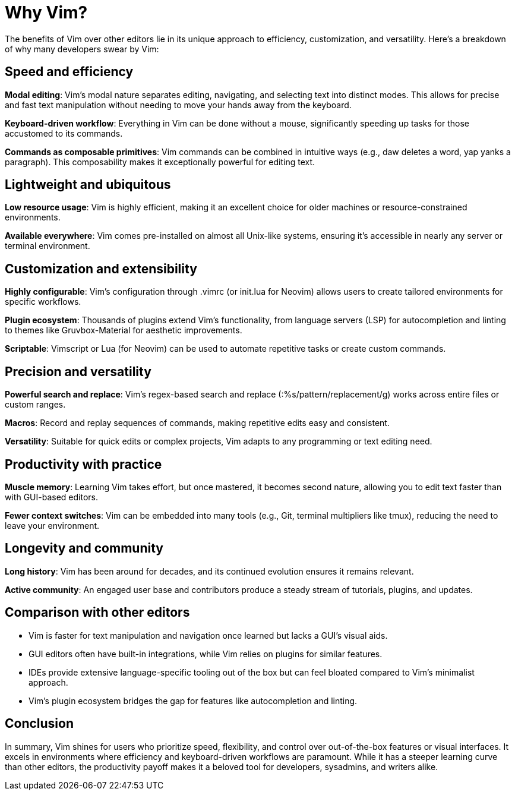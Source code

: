 [[whyvim]]
= Why Vim?

The benefits of Vim over other editors lie in its unique approach to efficiency, customization, and versatility. Here’s a breakdown of why many developers swear by Vim:

== Speed and efficiency

**Modal editing**: Vim’s modal nature separates editing, navigating, and selecting text into distinct modes. This allows for precise and fast text manipulation without needing to move your hands away from the keyboard.

**Keyboard-driven workflow**: Everything in Vim can be done without a mouse, significantly speeding up tasks for those accustomed to its commands.

**Commands as composable primitives**: Vim commands can be combined in intuitive ways (e.g., daw deletes a word, yap yanks a paragraph). This composability makes it exceptionally powerful for editing text.

== Lightweight and ubiquitous

**Low resource usage**: Vim is highly efficient, making it an excellent choice for older machines or resource-constrained environments.

**Available everywhere**: Vim comes pre-installed on almost all Unix-like systems, ensuring it’s accessible in nearly any server or terminal environment.

== Customization and extensibility

**Highly configurable**: Vim’s configuration through .vimrc (or init.lua for Neovim) allows users to create tailored environments for specific workflows.

**Plugin ecosystem**: Thousands of plugins extend Vim’s functionality, from language servers (LSP) for autocompletion and linting to themes like Gruvbox-Material for aesthetic improvements.

**Scriptable**: Vimscript or Lua (for Neovim) can be used to automate repetitive tasks or create custom commands.

== Precision and versatility

**Powerful search and replace**: Vim’s regex-based search and replace (:%s/pattern/replacement/g) works across entire files or custom ranges.

**Macros**: Record and replay sequences of commands, making repetitive edits easy and consistent.

**Versatility**: Suitable for quick edits or complex projects, Vim adapts to any programming or text editing need.

== Productivity with practice

**Muscle memory**: Learning Vim takes effort, but once mastered, it becomes second nature, allowing you to edit text faster than with GUI-based editors.

**Fewer context switches**: Vim can be embedded into many tools (e.g., Git, terminal multipliers like tmux), reducing the need to leave your environment.

== Longevity and community

**Long history**: Vim has been around for decades, and its continued evolution ensures it remains relevant.

**Active community**: An engaged user base and contributors produce a steady stream of tutorials, plugins, and updates.

== Comparison with other editors

-	Vim is faster for text manipulation and navigation once learned but lacks a GUI’s visual aids.
-	GUI editors often have built-in integrations, while Vim relies on plugins for similar features.
-	IDEs provide extensive language-specific tooling out of the box but can feel bloated compared to Vim’s minimalist approach.
-	Vim’s plugin ecosystem bridges the gap for features like autocompletion and linting.

== Conclusion

In summary, Vim shines for users who prioritize speed, flexibility, and control over out-of-the-box features or visual interfaces. It excels in environments where efficiency and keyboard-driven workflows are paramount. While it has a steeper learning curve than other editors, the productivity payoff makes it a beloved tool for developers, sysadmins, and writers alike.

